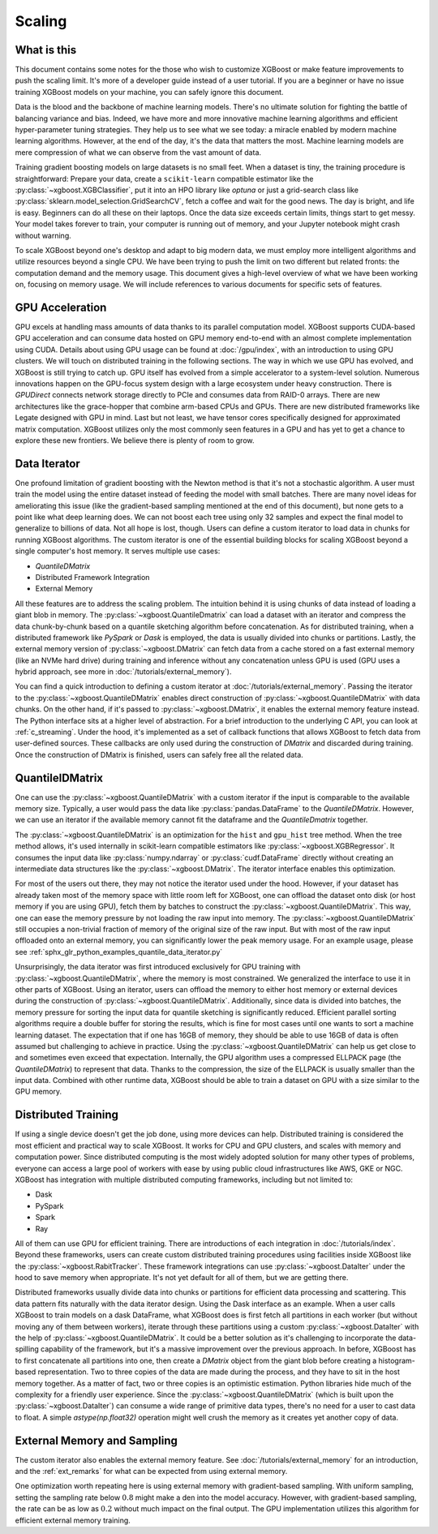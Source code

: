 #######
Scaling
#######

************
What is this
************

This document contains some notes for the those who wish to customize XGBoost or make
feature improvements to push the scaling limit. It's more of a developer guide instead of
a user tutorial. If you are a beginner or have no issue training XGBoost models on your
machine, you can safely ignore this document.

Data is the blood and the backbone of machine learning models. There's no ultimate
solution for fighting the battle of balancing variance and bias. Indeed, we have more and
more innovative machine learning algorithms and efficient hyper-parameter tuning
strategies. They help us to see what we see today: a miracle enabled by modern machine
learning algorithms. However, at the end of the day, it's the data that matters the
most. Machine learning models are mere compression of what we can observe from the vast
amount of data.

Training gradient boosting models on large datasets is no small feet. When a dataset is
tiny, the training procedure is straightforward: Prepare your data, create a
``scikit-learn`` compatible estimator like the :py:class:`~xgboost.XGBClassifier`, put it
into an HPO library like `optuna` or just a grid-search class like
:py:class:`sklearn.model_selection.GridSearchCV`, fetch a coffee and wait for the good
news. The day is bright, and life is easy. Beginners can do all these on their
laptops. Once the data size exceeds certain limits, things start to get messy. Your model
takes forever to train, your computer is running out of memory, and your Jupyter notebook
might crash without warning.

To scale XGBoost beyond one's desktop and adapt to big modern data, we must employ more
intelligent algorithms and utilize resources beyond a single CPU. We have been trying to
push the limit on two different but related fronts: the computation demand and the memory
usage. This document gives a high-level overview of what we have been working on, focusing
on memory usage. We will include references to various documents for specific sets of
features.

****************
GPU Acceleration
****************

GPU excels at handling mass amounts of data thanks to its parallel computation
model. XGBoost supports CUDA-based GPU acceleration and can consume data hosted on GPU
memory end-to-end with an almost complete implementation using CUDA. Details about using
GPU usage can be found at :doc:`/gpu/index`, with an introduction to using GPU
clusters. We will touch on distributed training in the following sections. The way in
which we use GPU has evolved, and XGBoost is still trying to catch up. GPU itself has
evolved from a simple accelerator to a system-level solution. Numerous innovations happen
on the GPU-focus system design with a large ecosystem under heavy construction. There is
`GPUDirect` connects network storage directly to PCIe and consumes data from RAID-0
arrays. There are new architectures like the grace-hopper that combine arm-based CPUs and
GPUs. There are new distributed frameworks like Legate designed with GPU in mind. Last but
not least, we have tensor cores specifically designed for approximated matrix
computation. XGBoost utilizes only the most commonly seen features in a GPU and has yet to
get a chance to explore these new frontiers. We believe there is plenty of room to grow.

*************
Data Iterator
*************

One profound limitation of gradient boosting with the Newton method is that it's not a
stochastic algorithm. A user must train the model using the entire dataset instead of
feeding the model with small batches. There are many novel ideas for ameliorating this
issue (like the gradient-based sampling mentioned at the end of this document), but none
gets to a point like what deep learning does. We can not boost each tree using only 32
samples and expect the final model to generalize to billions of data. Not all hope is
lost, though. Users can define a custom iterator to load data in chunks for running
XGBoost algorithms. The custom iterator is one of the essential building blocks for
scaling XGBoost beyond a single computer's host memory. It serves multiple use cases:

- `QuantileDMatrix`
- Distributed Framework Integration
- External Memory

All these features are to address the scaling problem. The intuition behind it is using
chunks of data instead of loading a giant blob in memory. The
:py:class:`~xgboost.QuantileDmatrix` can load a dataset with an iterator and compress the
data chunk-by-chunk based on a quantile sketching algorithm before concatenation. As for
distributed training, when a distributed framework like `PySpark` or `Dask` is employed,
the data is usually divided into chunks or partitions. Lastly, the external memory version
of :py:class:`~xgboost.DMatrix` can fetch data from a cache stored on a fast external
memory (like an NVMe hard drive) during training and inference without any concatenation
unless GPU is used (GPU uses a hybrid approach, see more in
:doc:`/tutorials/external_memory`).

You can find a quick introduction to defining a custom iterator at
:doc:`/tutorials/external_memory`. Passing the iterator to the
:py:class:`~xgboost.QuantileDMatrix` enables direct construction of
:py:class:`~xgboost.QuantileDMatrix` with data chunks. On the other hand, if it's passed
to :py:class:`~xgboost.DMatrix`, it enables the external memory feature instead. The
Python interface sits at a higher level of abstraction. For a brief introduction to the
underlying C API, you can look at :ref:`c_streaming`. Under the hood, it's implemented as
a set of callback functions that allows XGBoost to fetch data from user-defined
sources. These callbacks are only used during the construction of `DMatrix` and discarded
during training. Once the construction of DMatrix is finished, users can safely free all
the related data.

****************
QuantilelDMatrix
****************

One can use the :py:class:`~xgboost.QuantileDMatrix` with a custom iterator if the input
is comparable to the available memory size. Typically, a user would pass the data like
:py:class:`pandas.DataFrame` to the `QuantileDMatrix`. However, we can use an iterator if
the available memory cannot fit the dataframe and the `QuantileDmatrix` together.

The :py:class:`~xgboost.QuantileDMatrix` is an optimization for the ``hist`` and
``gpu_hist`` tree method. When the tree method allows, it's used internally in
scikit-learn compatible estimators like :py:class:`~xgboost.XGBRegressor`. It consumes the
input data like :py:class:`numpy.ndarray` or :py:class:`cudf.DataFrame` directly without
creating an intermediate data structures like the :py:class:`~xgboost.DMatrix`. The
iterator interface enables this optimization.

For most of the users out there, they may not notice the iterator used under the
hood. However, if your dataset has already taken most of the memory space with little room
left for XGBoost, one can offload the dataset onto disk (or host memory if you are using
GPU), fetch them by batches to construct the :py:class:`~xgboost.QuantileDMatrix`. This
way, one can ease the memory pressure by not loading the raw input into memory. The
:py:class:`~xgboost.QuantileDMatrix` still occupies a non-trivial fraction of memory of
the original size of the raw input. But with most of the raw input offloaded onto an
external memory, you can significantly lower the peak memory usage. For an example usage,
please see :ref:`sphx_glr_python_examples_quantile_data_iterator.py`

Unsurprisingly, the data iterator was first introduced exclusively for GPU training with
:py:class:`~xgboost.QuantileDMatrix`, where the memory is most constrained. We generalized
the interface to use it in other parts of XGBoost. Using an iterator, users can offload
the memory to either host memory or external devices during the construction of
:py:class:`~xgboost.QuantileDMatrix`. Additionally, since data is divided into batches,
the memory pressure for sorting the input data for quantile sketching is significantly
reduced. Efficient parallel sorting algorithms require a double buffer for storing the
results, which is fine for most cases until one wants to sort a machine learning
dataset. The expectation that if one has 16GB of memory, they should be able to use 16GB
of data is often assumed but challenging to achieve in practice. Using the
:py:class:`~xgboost.QuantileDMatrix` can help us get close to and sometimes even exceed
that expectation. Internally, the GPU algorithm uses a compressed ELLPACK page (the
`QuantileDMatrix`) to represent that data. Thanks to the compression, the size of the
ELLPACK is usually smaller than the input data. Combined with other runtime data, XGBoost
should be able to train a dataset on GPU with a size similar to the GPU memory.

********************
Distributed Training
********************

If using a single device doesn't get the job done, using more devices can
help. Distributed training is considered the most efficient and practical way to scale
XGBoost. It works for CPU and GPU clusters, and scales with memory and computation
power. Since distributed computing is the most widely adopted solution for many other
types of problems, everyone can access a large pool of workers with ease by using public
cloud infrastructures like AWS, GKE or NGC. XGBoost has integration with multiple
distributed computing frameworks, including but not limited to:

- Dask
- PySpark
- Spark
- Ray

All of them can use GPU for efficient training. There are introductions of each
integration in :doc:`/tutorials/index`. Beyond these frameworks, users can create custom
distributed training procedures using facilities inside XGBoost like the
:py:class:`~xgboost.RabitTracker`. These framework integrations can use
:py:class:`~xgboost.DataIter` under the hood to save memory when appropriate. It's not yet
default for all of them, but we are getting there.

Distributed frameworks usually divide data into chunks or partitions for efficient data
processing and scattering. This data pattern fits naturally with the data iterator
design. Using the Dask interface as an example. When a user calls XGBoost to train models
on a dask DataFrame, what XGBoost does is first fetch all partitions in each worker (but
without moving any of them between workers), iterate through these partitions using a
custom :py:class:`~xgboost.DataIter` with the help of
:py:class:`~xgboost.QuantileDMatrix`. It could be a better solution as it's challenging to
incorporate the data-spilling capability of the framework, but it's a massive improvement
over the previous approach. In before, XGBoost has to first concatenate all partitions
into one, then create a `DMatrix` object from the giant blob before creating a
histogram-based representation. Two to three copies of the data are made during the
process, and they have to sit in the host memory together. As a matter of fact, two or
three copies is an optimistic estimation. Python libraries hide much of the complexity for
a friendly user experience. Since the :py:class:`~xgboost.QuantileDMatrix` (which is built
upon the :py:class:`~xgboost.DataIter`) can consume a wide range of primitive data types,
there's no need for a user to cast data to float. A simple `astype(np.float32)` operation
might well crush the memory as it creates yet another copy of data.

****************************
External Memory and Sampling
****************************

The custom iterator also enables the external memory feature. See
:doc:`/tutorials/external_memory` for an introduction, and the :ref:`ext_remarks` for what
can be expected from using external memory.

One optimization worth repeating here is using external memory with gradient-based
sampling.  With uniform sampling, setting the sampling rate below :math:`0.8` might make a
den into the model accuracy. However, with gradient-based sampling, the rate can be as low
as :math:`0.2` without much impact on the final output. The GPU implementation utilizes
this algorithm for efficient external memory training.